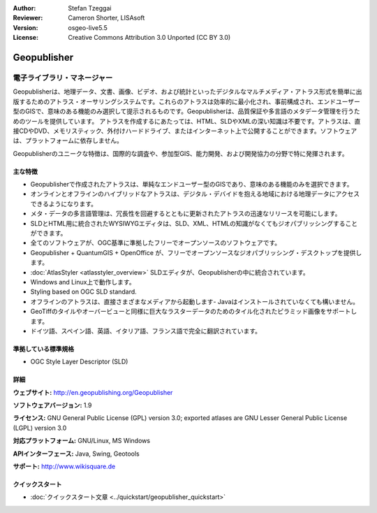:Author: Stefan Tzeggai
:Reviewer: Cameron Shorter, LISAsoft
:Version: osgeo-live5.5
:License: Creative Commons Attribution 3.0 Unported (CC BY 3.0)

.. image:: ../../images/project_logos/logo-Geopublisher.png
  :scale: 100 %
  :alt: project logo
  :align: right
  :target: http://en.geopublishing.org/Geopublisher


Geopublisher
================================================================================

電子ライブラリ・マネージャー
~~~~~~~~~~~~~~~~~~~~~~~~~~~~~~~~~~~~~~~~~~~~~~~~~~~~~~~~~~~~~~~~~~~~~~~~~~~~~~~~

Geopublisherは、地理データ、文書、画像、ビデオ、および統計といったデジタルなマルチメディア・アトラス形式を簡単に出版するためのアトラス・オーサリングシステムです。これらのアトラスは効率的に最小化され、事前構成され、エンドユーザー型のGISで、意味のある機能のみ選択して提示されるものです。Geopublisherは、品質保証や多言語のメタデータ管理を行うためのツールを提供しています。 アトラスを作成するにあたっては、HTML、SLDやXMLの深い知識は不要です。アトラスは、直接CDやDVD、メモリスティック、外付けハードドライブ、またはインターネット上で公開することができます。ソフトウェアは、プラットフォームに依存しません。

Geopublisherのユニークな特徴は、国際的な調査や、参加型GIS、能力開発、および開発協力の分野で特に発揮されます。


主な特徴
--------------------------------------------------------------------------------
.. image:: ../../images/screenshots/1024x768/geopublisher-overview.png
  :scale: 40 %
  :alt: screenshot of Geopublisher editing an atlas
  :align: right

* Geopublisherで作成されたアトラスは、単純なエンドユーザー型のGISであり、意味のある機能のみを選択できます。
* オンラインとオフラインのハイブリッドなアトラスは、デジタル・デバイドを抱える地域における地理データにアクセスできるようになります。
* メタ・データの多言語管理は、冗長性を回避するとともに更新されたアトラスの迅速なリリースを可能にします。
* SLDとHTML用に統合されたWYSIWYGエディタは、SLD、XML、HTMLの知識がなくてもジオパブリッシングすることができます。
* 全てのソフトウェアが、OGC基準に準拠したフリーでオープンソースのソフトウェアです。
* Geopublisher + QuantumGIS + OpenOffice が、フリーでオープンソースなジオパブリッシング・デスクトップを提供します。
* :doc:`AtlasStyler <atlasstyler_overview>` SLDエディタが、Geopublisherの中に統合されています。
* Windows and Linux上で動作します。
* Styling based on OGC SLD standard.
* オフラインのアトラスは、直接さまざまなメディアから起動します- Javaはインストールされていなくても構いません。
* GeoTiffのタイルやオーバービューと同様に巨大なラスターデータのためのタイル化されたピラミッド画像をサポートします。
* ドイツ語、スペイン語、英語、イタリア語、フランス語で完全に翻訳されています。


準拠している標準規格
--------------------------------------------------------------------------------
* OGC Style Layer Descriptor (SLD)

詳細
--------------------------------------------------------------------------------

**ウェブサイト:** http://en.geopublishing.org/Geopublisher

**ソフトウェアバージョン:** 1.9

**ライセンス:** GNU General Public License (GPL) version 3.0; exported atlases are GNU Lesser General Public License (LGPL) version 3.0

**対応プラットフォーム:** GNU/Linux, MS Windows 

**APIインターフェース:** Java, Swing, Geotools

**サポート:** http://www.wikisquare.de


クイックスタート
--------------------------------------------------------------------------------

* :doc:`クイックスタート文章 <../quickstart/geopublisher_quickstart>`


